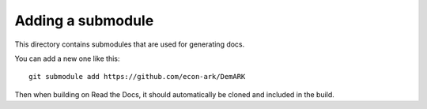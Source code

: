 Adding a submodule
------------------

This directory contains submodules that are used for generating docs.

You can add a new one like this::

    git submodule add https://github.com/econ-ark/DemARK

Then when building on Read the Docs,
it should automatically be cloned and included in the build.
